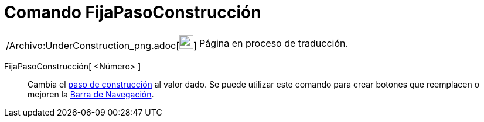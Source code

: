 = Comando FijaPasoConstrucción
:page-en: commands/SetConstructionStep_Command
ifdef::env-github[:imagesdir: /es/modules/ROOT/assets/images]

[width="100%",cols="50%,50%",]
|===
a|
/Archivo:UnderConstruction_png.adoc[image:24px-UnderConstruction.png[UnderConstruction.png,width=24,height=24]]

|Página en proceso de traducción.
|===

FijaPasoConstrucción[ <Número> ]::
  Cambia el xref:/commands/PasoConstrucción.adoc[paso de construcción] al valor dado. Se puede utilizar este comando
  para crear botones que reemplacen o mejoren la xref:/Barra_de_Navegación.adoc[Barra de Navegación].
